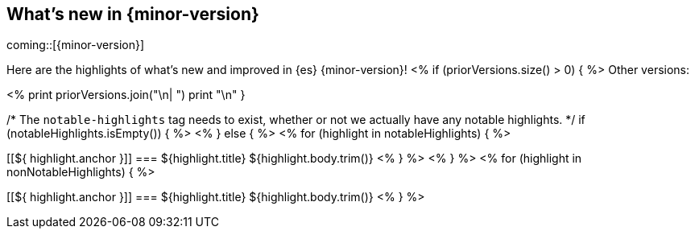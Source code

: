 [[release-highlights]]
== What's new in {minor-version}

coming::[{minor-version}]

Here are the highlights of what's new and improved in {es} {minor-version}!
ifeval::[\\{release-state}\\"!=\\"unreleased\\"]
For detailed information about this release, see the <<es-release-notes>> and
<<breaking-changes>>.
endif::[]
<% if (priorVersions.size() > 0) { %>
// Add previous release to the list
Other versions:

<%
print priorVersions.join("\n| ")
print "\n"
}

/* The `notable-highlights` tag needs to exist, whether or not we actually have any notable highlights. */
if (notableHighlights.isEmpty()) { %>
// The notable-highlights tag marks entries that
// should be featured in the Stack Installation and Upgrade Guide:
// tag::notable-highlights[]
// [discrete]
// === Heading
//
// Description.
// end::notable-highlights[]
<% } else { %>
// tag::notable-highlights[]
<% for (highlight in notableHighlights) { %>
[discrete]
[[${ highlight.anchor }]]
=== ${highlight.title}
${highlight.body.trim()}
<% } %>
// end::notable-highlights[]
<% } %>
<% for (highlight in nonNotableHighlights) { %>
[discrete]
[[${ highlight.anchor }]]
=== ${highlight.title}
${highlight.body.trim()}
<% } %>
